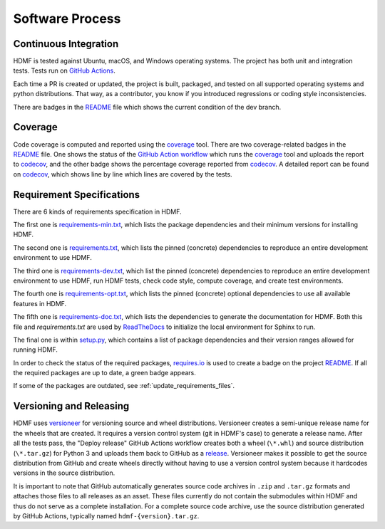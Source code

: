 ..  _software_process:

================
Software Process
================

----------------------
Continuous Integration
----------------------

HDMF is tested against Ubuntu, macOS, and Windows operating systems.
The project has both unit and integration tests.
Tests run on `GitHub Actions`_.

Each time a PR is created or updated, the project is built, packaged, and tested on all supported operating systems
and python distributions. That way, as a contributor, you know if you introduced regressions or coding style
inconsistencies.

There are badges in the README_ file which shows the current condition of the dev branch.

.. _GitHub Actions: https://github.com/hdmf-dev/hdmf/actions
.. _README: https://github.com/hdmf-dev/hdmf#readme


--------
Coverage
--------

Code coverage is computed and reported using the coverage_ tool. There are two coverage-related badges in the README_
file. One shows the status of the `GitHub Action workflow`_ which runs the coverage_ tool and uploads the report to
codecov_, and the other badge shows the percentage coverage reported from codecov_. A detailed report can be found on
codecov_, which shows line by line which lines are covered by the tests.

.. _coverage: https://coverage.readthedocs.io
.. _GitHub Action workflow: https://github.com/hdmf-dev/hdmf/actions?query=workflow%3A%22Run+coverage%22
.. _codecov: https://app.codecov.io/gh/hdmf-dev/hdmf/tree/dev/src/hdmf

..  _software_process_requirement_specifications:


--------------------------
Requirement Specifications
--------------------------

There are 6 kinds of requirements specification in HDMF.

The first one is requirements-min.txt_, which lists the package dependencies and their minimum versions for
installing HDMF.

The second one is requirements.txt_, which lists the pinned (concrete) dependencies to reproduce
an entire development environment to use HDMF.

The third one is requirements-dev.txt_, which list the pinned (concrete) dependencies to reproduce
an entire development environment to use HDMF, run HDMF tests, check code style, compute coverage, and create test
environments.

The fourth one is requirements-opt.txt_, which lists the pinned (concrete) optional dependencies to use all
available features in HDMF.

The fifth one is requirements-doc.txt_, which lists the dependencies to generate the documentation for HDMF.
Both this file and `requirements.txt` are used by ReadTheDocs_ to initialize the local environment for Sphinx to run.

The final one is within setup.py_, which contains a list of package dependencies and their version ranges allowed for
running HDMF.

In order to check the status of the required packages, requires.io_ is used to create a badge on the project
README_. If all the required packages are up to date, a green badge appears.

If some of the packages are outdated, see :ref:`update_requirements_files`.

.. _requirements-min.txt: https://github.com/hdmf-dev/hdmf/blob/dev/requirements-min.txt
.. _setup.py: https://github.com/hdmf-dev/hdmf/blob/dev/setup.py
.. _requirements.txt: https://github.com/hdmf-dev/hdmf/blob/dev/requirements.txt
.. _requirements-dev.txt: https://github.com/hdmf-dev/hdmf/blob/dev/requirements-dev.txt
.. _requirements-opt.txt: https://github.com/hdmf-dev/hdmf/blob/dev/requirements-opt.txt
.. _requirements-doc.txt: https://github.com/hdmf-dev/hdmf/blob/dev/requirements-doc.txt
.. _ReadTheDocs: https://readthedocs.org/projects/hdmf/
.. _requires.io: https://requires.io/github/hdmf-dev/hdmf/requirements/?branch=dev


-------------------------
Versioning and Releasing
-------------------------

HDMF uses versioneer_ for versioning source and wheel distributions. Versioneer creates a semi-unique release
name for the wheels that are created. It requires a version control system (git in HDMF's case) to generate a release
name. After all the tests pass, the "Deploy release" GitHub Actions workflow
creates both a wheel (``\*.whl``) and source distribution (``\*.tar.gz``) for Python 3
and uploads them back to GitHub as a release_. Versioneer makes it possible to get the source distribution from GitHub
and create wheels directly without having to use a version control system because it hardcodes versions in the source
distribution.

It is important to note that GitHub automatically generates source code archives in ``.zip`` and ``.tar.gz`` formats and
attaches those files to all releases as an asset. These files currently do not contain the submodules within HDMF and
thus do not serve as a complete installation. For a complete source code archive, use the source distribution generated
by GitHub Actions, typically named ``hdmf-{version}.tar.gz``.

.. _versioneer: https://github.com/warner/python-versioneer
.. _release: https://github.com/hdmf-dev/hdmf/releases
